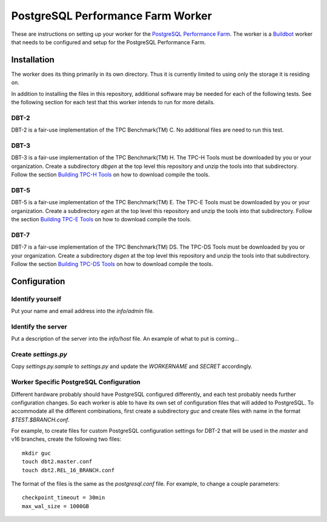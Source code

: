 ==================================
PostgreSQL Performance Farm Worker
==================================

These are instructions on setting up your worker for the `PostgreSQL
Performance Farm <https://github.com/PGPerfFarm/pgperffarm-buildbot>`_. The
worker is a `Buildbot <https://buildbot.net/>`_ worker that needs to be
configured and setup for the PostgreSQL Performance Farm.

------------
Installation
------------

The worker does its thing primarily in its own directory.  Thus it is
currently limited to using only the storage it is residing on.

In addition to installing the files in this repository, additional software may
be needed for each of the following tests.  See the following section for each
test that this worker intends to run for more details.

DBT-2
-----

DBT-2 is a fair-use implementation of the TPC Benchmark(TM) C.  No additional
files are need to run this test.

DBT-3
-----

DBT-3 is a fair-use implementation of the TPC Benchmark(TM) H.  The TPC-H Tools
must be downloaded by you or your organization.  Create a subdirectory `dbgen`
at the top level this repository and unzip the tools into that subdirectory.
Follow the section `Building TPC-H Tools
<https://github.com/osdldbt/dbt3/blob/main/doc/dbt3.rst#building-tpc-h-tools>`_
on how to download compile the tools.

DBT-5
-----

DBT-5 is a fair-use implementation of the TPC Benchmark(TM) E.  The TPC-E Tools
must be downloaded by you or your organization.  Create a subdirectory `egen`
at the top level this repository and unzip the tools into that subdirectory.
Follow the section `Building TPC-E Tools
<https://github.com/osdldbt/dbt5/blob/main/doc/user-guide.rst>`_ on how to
download compile the tools.

DBT-7
-----

DBT-7 is a fair-use implementation of the TPC Benchmark(TM) DS.  The TPC-DS
Tools must be downloaded by you or your organization.  Create a subdirectory
`dsgen` at the top level this repository and unzip the tools into that
subdirectory. Follow the section `Building TPC-DS Tools
<https://github.com/osdldbt/dbt7/blob/main/doc/dbt7.rst#building-tpc-ds-tools>`_
on how to download compile the tools.

-------------
Configuration
-------------

Identify yourself
-----------------

Put your name and email address into the `info/admin` file.

Identify the server
-------------------

Put a description of the server into the `info/host` file.  An example of what
to put is coming...

Create `settings.py`
--------------------

Copy `settings.py.sample` to `settings.py` and update the *WORKERNAME* and
*SECRET* accordingly.

Worker Specific PostgreSQL Configuration
----------------------------------------

Different hardware probably should have PostgreSQL configured differently, and
each test probably needs further configuration changes.  So each worker is able
to have its own set of configuration files that will added to PostgreSQL.  To
accommodate all the different combinations, first create a subdirectory `guc`
and create files with name in the format `$TEST.$BRANCH.conf`.

For example, to create files for custom PostgreSQL configuration settings for
DBT-2 that will be used in the *master* and v16 branches, create the following
two files::

    mkdir guc
    touch dbt2.master.conf
    touch dbt2.REL_16_BRANCH.conf

The format of the files is the same as the `postgresql.conf` file.  For
example, to change a couple parameters::

    checkpoint_timeout = 30min
    max_wal_size = 1000GB
